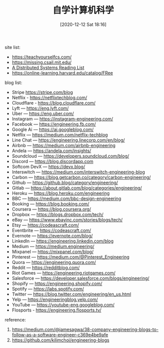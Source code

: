 #+TITLE: 自学计算机科学
#+DATE: [2020-12-12 Sat 18:16]


site list: 
+ https://teachyourselfcs.com/
+ https://missing.csail.mit.edu/
+ [[https://dancres.github.io/Pages/][A Distributed Systems Reading List]]
+ https://online-learning.harvard.edu/catalog/FRee


blog list:
+ Stripe https://stripe.com/blog
+ Netflix - https://netflixtechblog.com/
+ Cloudflare - https://blog.cloudflare.com/
+ Lyft — https://eng.lyft.com/
+ Uber — https://eng.uber.com/
+ Instagram — https://instagram-engineering.com/
+ Facebook — https://engineering.fb.com/
+ Google Ai — https://ai.googleblog.com/
+ Netflix — https://medium.com/netflix-techblog
+ Line Chat — https://engineering.linecorp.com/en/blog/
+ Airbnb — https://medium.com/airbnb-engineering
+ Andela — https://andela.com/insights/
+ Soundcloud — https://developers.soundcloud.com/blog/
+ Discord — https://blog.discordapp.com
+ Softcom DevX — https://devx.blog/
+ Interswitch — https://medium.com/interswitch-engineering-blog
+ Carbon — https://blog.getcarbon.co/category/carbon-engineering/
+ Github — https://github.blog/category/engineering/
+ Gitlab — https://about.gitlab.com/blog/categories/engineering/
+ Heroku — https://blog.heroku.com/engineering
+ BBC — https://medium.com/bbc-design-engineering
+ Booking — https://blog.booking.com/
+ Coursera — https://blog.coursera.org/
+ Dropbox — https://blogs.dropbox.com/tech/
+ eBay — https://www.ebayinc.com/stories/blogs/tech/
+ Etsy — https://codeascraft.com/
+ Eventbrite — https://codeascraft.com/
+ Evernote — https://evernote.com/blog/
+ LinkedIn — https://engineering.linkedin.com/blog
+ Medium — https://medium.engineering/
+ Mixpanel — https://mixpanel.com/blog/
+ Pinterest — https://medium.com/@Pinterest_Engineering
+ Quora — https://engineering.quora.com/
+ Reddit — https://redditblog.com/
+ Riot Games — https://engineering.riotgames.com/
+ Salesforce — https://developer.salesforce.com/blogs/engineering/
+ Shopify — https://engineering.shopify.com/
+ Spotify — https://labs.spotify.com/
+ Twitter — https://blog.twitter.com/engineering/en_us.html
+ Yelp — https://engineeringblog.yelp.com/
+ YouTube — https://youtube-eng.googleblog.com/
+ Flosports - https://engineering.flosports.tv/




reference: 
1. https://medium.com/@jamesagwa/38-company-engineering-blogs-to-follow-as-a-software-engineer-c369e4be9afe
2. https://github.com/kilimchoi/engineering-blogs
